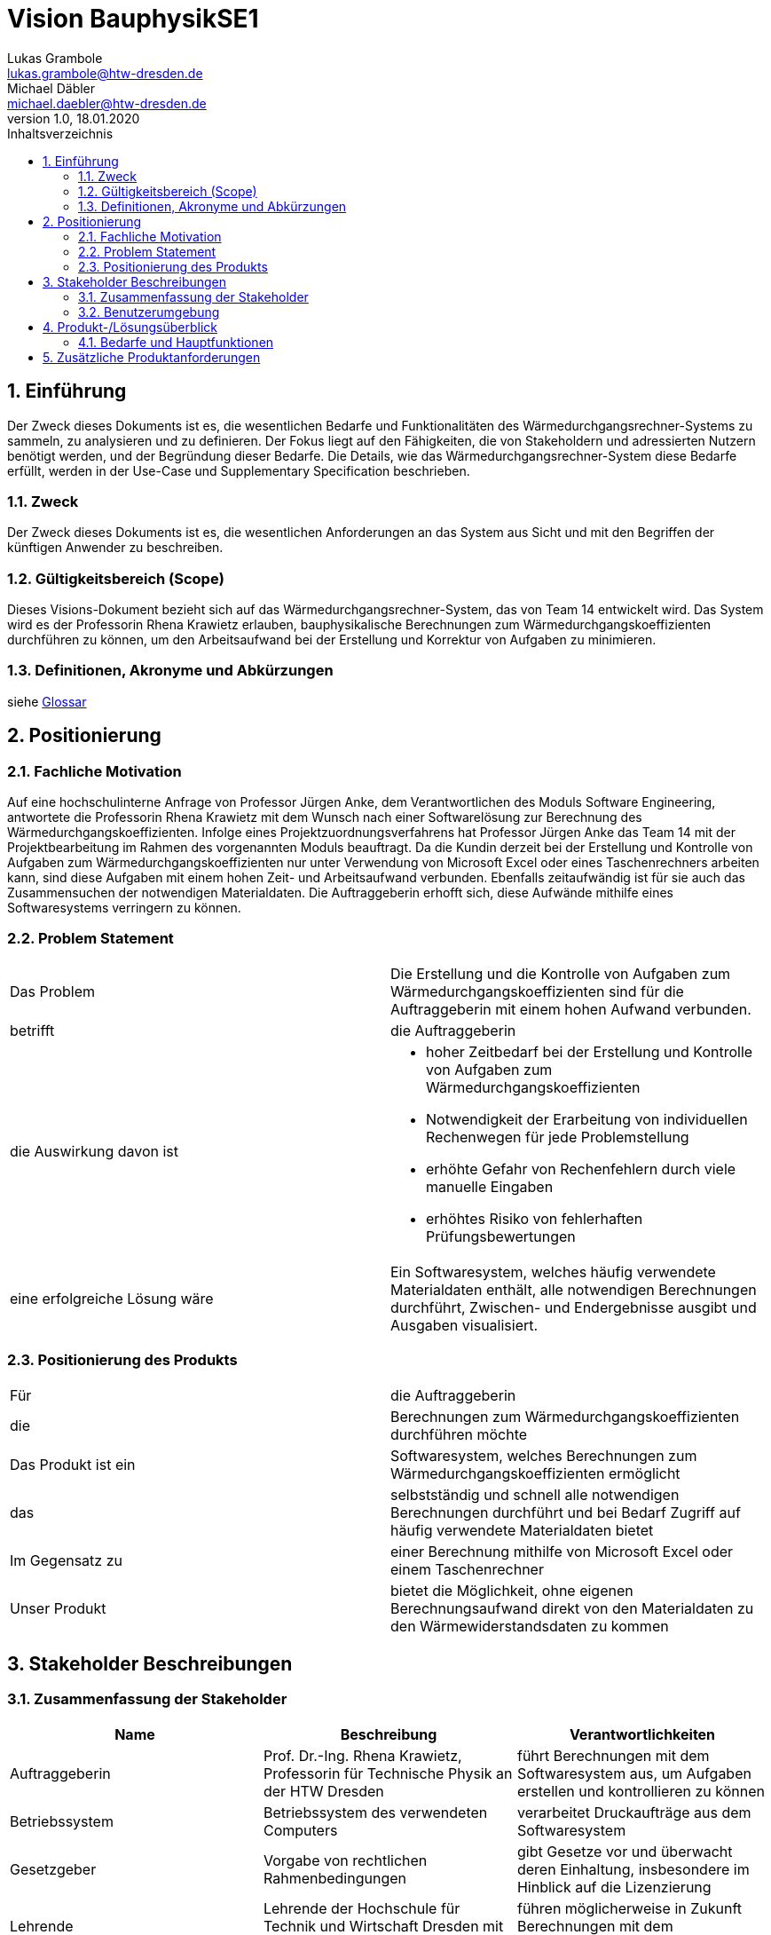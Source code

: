 = Vision BauphysikSE1
Lukas Grambole <lukas.grambole@htw-dresden.de>; Michael Däbler <michael.daebler@htw-dresden.de>
1.0, 18.01.2020 
:toc: 
:toc-title: Inhaltsverzeichnis
:sectnums:
// Platzhalter für weitere Dokumenten-Attribute 



== Einführung
Der Zweck dieses Dokuments ist es, die wesentlichen Bedarfe und Funktionalitäten des Wärmedurchgangsrechner-Systems zu sammeln, zu analysieren und zu definieren. Der Fokus liegt auf den Fähigkeiten, die von Stakeholdern und adressierten Nutzern benötigt werden, und der Begründung dieser Bedarfe. Die  Details, wie das Wärmedurchgangsrechner-System diese Bedarfe erfüllt, werden in der Use-Case und Supplementary Specification beschrieben.

=== Zweck
Der Zweck dieses Dokuments ist es, die wesentlichen Anforderungen an das System aus Sicht und mit den Begriffen der künftigen Anwender zu beschreiben.

=== Gültigkeitsbereich (Scope)
Dieses Visions-Dokument bezieht sich auf das Wärmedurchgangsrechner-System, das von Team 14 entwickelt wird. Das System wird es der Professorin Rhena Krawietz erlauben, bauphysikalische Berechnungen zum Wärmedurchgangskoeffizienten durchführen zu können, um den Arbeitsaufwand bei der Erstellung und Korrektur von Aufgaben zu minimieren.

=== Definitionen, Akronyme und Abkürzungen
siehe <<glossary.adoc#,Glossar>>

//=== Referenzen
//Gesprächsprotokoll vom 06.12.2019

//(hier externe Verweise zu anderen Dokumenten, Quellen, Standards etc. einfügen, sofern notwendig)

== Positionierung
=== Fachliche Motivation
Auf eine hochschulinterne Anfrage von Professor Jürgen Anke, dem Verantwortlichen des Moduls Software Engineering, antwortete die Professorin Rhena Krawietz mit dem Wunsch nach einer Softwarelösung zur Berechnung des Wärmedurchgangskoeffizienten. Infolge eines Projektzuordnungsverfahrens hat Professor Jürgen Anke das Team 14 mit der Projektbearbeitung im Rahmen des vorgenannten Moduls beauftragt. Da die Kundin derzeit bei der Erstellung und Kontrolle von Aufgaben zum Wärmedurchgangskoeffizienten nur unter Verwendung von Microsoft Excel oder eines Taschenrechners arbeiten kann, sind diese Aufgaben mit einem hohen Zeit- und Arbeitsaufwand verbunden. Ebenfalls zeitaufwändig ist für sie auch das Zusammensuchen der notwendigen Materialdaten. Die Auftraggeberin erhofft sich, diese Aufwände mithilfe eines Softwaresystems verringern zu können.
//Erläutern Sie kurz den Hintergrund, in dem das Projekt angesiedelt ist. Welches Problem soll gelöst werden, wie ist es entstanden? Welche Verbesserung wird angestrebt. Achten Sie darauf, eine fachliche (organisatorische, betriebswirtschaftliche) Perspektive einzunehmen.

=== Problem Statement
//Stellen Sie zusammenfassend das Problem dar, das mit diesem Projekt gelöst werden soll. Das folgende Format kann dazu verwendet werden:

|===
|Das Problem |	Die Erstellung und die Kontrolle von Aufgaben zum Wärmedurchgangskoeffizienten sind für die Auftraggeberin mit einem hohen Aufwand verbunden.
|betrifft |	die Auftraggeberin
|die Auswirkung davon ist
a| 
* hoher Zeitbedarf bei der Erstellung und Kontrolle von Aufgaben zum Wärmedurchgangskoeffizienten
* Notwendigkeit der Erarbeitung von individuellen Rechenwegen für jede Problemstellung
* erhöhte Gefahr von Rechenfehlern durch viele manuelle Eingaben
* erhöhtes Risiko von fehlerhaften Prüfungsbewertungen
|eine erfolgreiche Lösung wäre | Ein Softwaresystem, welches häufig verwendete Materialdaten enthält, alle notwendigen Berechnungen durchführt, Zwischen- und Endergebnisse ausgibt und Ausgaben visualisiert.
|===

////
Beispiel
|===
|Das Problem | aktuelle Informationen zum Stundenplan und Noten einfach zu erhalten
|betrifft |	Studierende der HTW Dresden
|die Auswirkung davon ist |	umständliche und aufwändige Suche nach Noten, Zeiten und Räumen
|eine erfolgreiche Lösung wäre |	die Zusammenführung und benutzer-individuelle Darstellung auf einem mobilen Endgerät
|===
////

=== Positionierung des Produkts 
//Ein Positionierung des Produkts beschreibt das Einsatzziel der Anwendung und die Bedeutung das Projekts an alle beteiligten Mitarbeiter.

//Geben Sie in knapper Form übersichtsartig die Positionierung der angestrebten Lösung im Vergleich zu verfügbaren Alternativen dar. Das folgende Format kann dazu verwendet werden:

|===
|Für|	die Auftraggeberin
|die|	Berechnungen zum Wärmedurchgangskoeffizienten durchführen möchte
|Das Produkt ist ein | Softwaresystem, welches Berechnungen zum Wärmedurchgangskoeffizienten ermöglicht
|das	|selbstständig und schnell alle notwendigen Berechnungen durchführt und bei Bedarf Zugriff auf häufig verwendete Materialdaten bietet
|Im Gegensatz zu	|einer Berechnung mithilfe von Microsoft Excel oder einem Taschenrechner
|Unser Produkt|	bietet die Möglichkeit, ohne eigenen Berechnungsaufwand direkt von den Materialdaten zu den Wärmewiderstandsdaten zu kommen
|===


//Beispiel Produkt:
//|===
//|Für|	Studierende der HTW
//|die|	die ihren Studienalltag effizienter organisieren möchten
//|Das Produkt ist eine | mobile App für Smartphones
//|Die 	| für den Nutzer Informationen zum Stundenplan und Noten darstellt
//|Im Gegensatz zu	| Stundenplänen der Website und HIS-Noteneinsicht
//|Unser Produkt| zeigt nur die für den Nutzer relevanten Informationen komfortabel auf dem Smartphone an.
//|===

==	Stakeholder Beschreibungen
===	Zusammenfassung der Stakeholder 

[%header]
|===
|Name|	Beschreibung	| Verantwortlichkeiten
//|[Benennung des Stakeholder-Typs.]	|[Kurze Beschreibung des Stakeholders.]	|[Fassen Sie die wesentlichen Verantwortlichkeiten des Stakeholder mit Bezug auf das zu entwickelnde System kurz zusammen, d.h. ihr besonderen Interessen. Beispiele: Dieser Stakeholder sorgt dafür, dass das System gewartet wird / dass die angezeigten Daten aktuell sind / überwacht den Projektfortschritt / usw.]

|Auftraggeberin |	Prof. Dr.-Ing. Rhena Krawietz, Professorin für Technische Physik an der HTW Dresden	| führt Berechnungen mit dem Softwaresystem aus, um Aufgaben erstellen und kontrollieren zu können
|Betriebssystem|Betriebssystem des verwendeten Computers|verarbeitet Druckaufträge aus dem Softwaresystem
|Gesetzgeber|Vorgabe von rechtlichen Rahmenbedingungen | gibt Gesetze vor und überwacht deren Einhaltung, insbesondere im Hinblick auf die Lizenzierung
|Lehrende|Lehrende der Hochschule für Technik und Wirtschaft Dresden mit Bezug zum Bauwesen|führen möglicherweise in Zukunft Berechnungen mit dem Softwaresystem aus
|Projektteam|	Team 14	| versucht Kundenwünsche bei der Entwicklung des Softwaresystems umzusetzen
|Qt|Lizenzgeber|legt Grundlagen für die Lizenzierung des Softwaresystems fest
|Studierende|Studierende des Bauingenieurwesens oder anderer Studiengänge mit Studienschwerpunkt im Bauwesen|erhalten Prüfungsbewertungen auf Grundlage der Berechnungen des Softwaresystems, führen möglicherweise in Zukunft Berechnungen mit dem Softwaresystem aus
|Team-Coach|	Prof. Dr.-Ing. Jürgen Anke, Professor für Softwaretechnologie und Informationssysteme an der HTW Dresden	| unterstützt und bewertet die Arbeit des Projektteams
|Wartungspersonal|	Personen mit Wissen und Fähigkeiten im Bereich der Informatik	| aktualisieren Softwaresystem bei veränderten Berechnungsvorschriften 

|===


=== Benutzerumgebung
//Beschreiben Sie die Arbeitsumgebung des Nutzers. Hier sind einige Anregungen:

*Benutzerumgebung der Auftraggeberin*

* Die Auftraggeberin wünscht, dass das Softwaresystem ausschließlich an ihrer Benutzerumgebung ausgerichtet wird. Die Anforderungen potenzieller zukünftiger Systemnutzer an die Benutzerumgebung sollen vernachlässigt werden.
* Die Auftraggeberin möchte das Softwaresystem alleine benutzen.
* Die Auftraggeberin möchte das Softwaresystem auf Laptops und Desktop-PCs verwenden.
* Zum Zeitpunkt der Auslieferung wird die Auftraggeberin das Betriebssystem Windows 10 nutzen.
* Das Softwaresystem soll von einem USB-Speichermedium aus lauffähig sein.
* Die Auftraggeberin möchte das Softwaresystem offline nutzen können.
* Das Softwaresystem soll mit einer handelsüblichen Computermaus und einer handelsüblichen Tastatur bedient werden können.



//Zutreffendes angeben, nicht zutreffendes streichen oder auskommentieren
//. Anzahl der Personen, die an der Erfüllung der Aufgabe beteiligt sind. Ändert sich das?
//. Wie lange dauert die Bearbeitung der Aufgabe? Wie viel Zeit wird für jeden Arbeitsschritt benötigt? Ändert sich das?
//. Gibt es besondere Umgebungsbedingungen, z.B. mobil, offline, Außeneinsatz, Touchbedienung, Nutzung durch seh- oder hörbeeinträchtigte Personen?
//. Welche Systemplattformen werden heute eingesetzt? Welche sind es ggf. zukünftig?
//. Welche anderen Anwendungen sind im Einsatz? Muss ihre Anwendung mit diesen integriert werden?

//Hier können zudem bei Bedarf Teile des Unternehmensmodells (Prozesse, Organigramme, IT-Landschaft, ...) eingefügt werden, um die beteiligten Aufgaben und Rollen zu skizzieren.

== Produkt-/Lösungsüberblick
=== Bedarfe und Hauptfunktionen
//Vermeiden Sie Angaben zum Entwurf. Nennen wesentliche Features (Produktmerkmale) auf allgemeiner Ebene. Fokussieren Sie sich auf die benötigten Fähigkeiten des Systems und warum (nicht wie!) diese realisiert werden sollen. Geben Sie die von den Stakeholdern vorgegebenen Prioritäten und das geplante Release für die Veröffentlichung der Features an.

[%header]
|===
|Bedarf|	Priorität|	Features|	Geplantes Release

|Berechnungen durchführen|hoch|Berechnung und Ausgabe von j, R~ges~, R~i~, R~T~, U, Δϑ~k~ und ϑ~k~ für in Reihe angeordnete Wandschichten|xx

|Berechnung speichern|hoch|Speicherung von Eingabedaten und Berechnungsergebnissen|xx

|Daten drucken|hoch|Druck auswählbarer Eingabedaten, Ergebnisdaten und grafischen Darstellungen|xx

|Fehleingaben verhindern|hoch|Verhinderung der Eingabe von offensichtlich falschen Werten (negative Zahlen, Buchstaben, Sonderzeichen, ...)|xx

|Luftschichten eingeben|hoch|Ermöglichung der direkten Eingabe von R~i~ bei Luftschichten zwischen Wandschichten|xx

|Materialdaten eingeben|hoch|Ermöglichung der Eingabe der Daten von bis zu 10 Wandschichten (n, R~se~, R~si~, d, λ)|xx

|Einheit ändern|mittel|Möglichkeit der Änderung der Einheit von d~i~ |xx

|Materialdaten vormerken|mittel|Möglichkeit der Speicherung von Materialdaten von bis zu 200 Werkstoffen|xx

|PDF erstellen|mittel|Ausgabe eines PDF-Dokumentes mit auswählbaren Eingabedaten, Ergebnisdaten und grafischen Darstellungen |xx

|Temperaturverlauf ausgeben|mittel|Ausgabe des grafisch visualisierten Temperaturverlaufs über die verschiedenenen Wandschichten|xx

|Komplexberechnungen durchführen| niedrig |Berechnung und Ausgabe von j, R~ges~, R~i~, R~T~, U, Δϑ~k~ und ϑ~k~ für in Reihe und parallel angeordnete Wandschichten |xxx

|Tauwasserfreiheit berechnen|niedrig|Berechnung der Tauwasserfreiheit auf der Innenoberfläche einer Außenwand|xx

|===
			
== Zusätzliche Produktanforderungen
//Zutreffendes angeben, nicht zutreffendes streichen oder auskommentieren

//Hinweise:
//. Führen Sie die wesentlichen anzuwendenden Standards, Hardware oder andere Plattformanforderungen, Leistungsanforderungen und Umgebungsanforderungen auf
//. Definieren Sie grob die Qualitätsanforderungen für Leistung, Robustheit, Ausfalltoleranz, Benutzbarkeit und ähnliche Merkmale, die nicht von den genannten Features erfasst werden.
//. Notieren Sie alle Entwurfseinschränkungen, externe Einschränkungen, Annahmen oder andere Abhängigkeiten, die wenn Sie geändert werden, das Visions-Dokument beeinflussen. Ein Beispiel wäre die Annahme, dass ein bestimmtes Betriebssystem für die vom System erforderliche Hardware verfügbar ist. Ist das Betriebssystem nicht verfügbar, muss das Visions-Dokument angepasst werden.
//. Definieren Sie alle Dokumentationsanforderugen, inkl. Benutzerhandbücher, Onlinehilfe, Installations-, Kennzeichnungs- und Auslieferungsanforderungen-
//. Definieren Sie die Priorität für diese zusätzlichen Produktanforderungen. Ergänzen Sie, falls sinnvoll, Angaben zu Stabilität, Nutzen, Aufwand und Risiko für diese Anforderungen.

[%header]
|===
|Anforderung|	Priorität|	Geplantes Release

|Ausgabe von j, R~ges~, R~i~, R~T~, U, Δϑ~k~ und ϑ~k~ mit vier Nachkommastellen|hoch|xx

|Ausgabe von R~T~ und U gerundet auf zwei Nachkommastellen (zusätzlich)|hoch|xx

|Deutsche Benutzeroberfläche |hoch|xx

|System auf Windows 10 lauffähig|hoch|xx

|System kann offline genutzt werden |hoch|xx

|einfache Bedienbarkeit|mittel|xx

|gute Verständlichkeit (Erklärungen)|mittel|xx

|schnelle Berechnung und Datenausgabe|mittel|xx

|===

		

